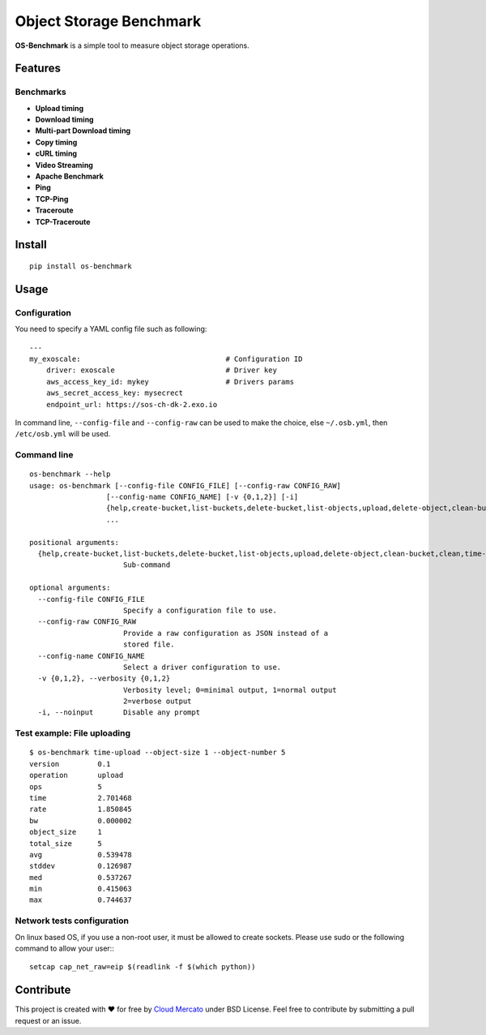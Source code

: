Object Storage Benchmark
========================

.. image:: https://badge.fury.io/py/os-benchmark.svg
   :target: https://badge.fury.io/py/os-benchmark

.. image:: https://travis-ci.org/cloudmercato/os-benchmark.svg?branch=master
   :target: https://travis-ci.org/cloudmercato/os-benchmark

.. image:: https://coveralls.io/repos/github/cloudmercato/os-benchmark/badge.svg?branch=master
   :target: https://coveralls.io/github/cloudmercato/os-benchmark?branch=master

.. image:: https://readthedocs.org/projects/object-storage-benchmark/badge/?version=latest
   :target: https://object-storage-benchmark.readthedocs.io/?badge=latest
   :alt: Documentation Status

**OS-Benchmark** is a simple tool to measure object storage operations.

Features
--------

Benchmarks
~~~~~~~~~~

- **Upload timing**
- **Download timing**
- **Multi-part Download timing**
- **Copy timing**
- **cURL timing**
- **Video Streaming**
- **Apache Benchmark**
- **Ping**
- **TCP-Ping**
- **Traceroute**
- **TCP-Traceroute**

Install
-------

::

  pip install os-benchmark
  
  
Usage
-----

Configuration
~~~~~~~~~~~~~

You need to specify a YAML config file such as following: ::

  ---
  my_exoscale:                                  # Configuration ID
      driver: exoscale                          # Driver key
      aws_access_key_id: mykey                  # Drivers params
      aws_secret_access_key: mysecrect
      endpoint_url: https://sos-ch-dk-2.exo.io
  
In command line, ``--config-file`` and ``--config-raw`` can be used to make the
choice, else ``~/.osb.yml``, then ``/etc/osb.yml`` will be used.

Command line
~~~~~~~~~~~~

::

  os-benchmark --help
  usage: os-benchmark [--config-file CONFIG_FILE] [--config-raw CONFIG_RAW]
                    [--config-name CONFIG_NAME] [-v {0,1,2}] [-i]
                    {help,create-bucket,list-buckets,delete-bucket,list-objects,upload,delete-object,clean-bucket,clean,time-upload,time-download,time-multi-download}
                    ...

  positional arguments:
    {help,create-bucket,list-buckets,delete-bucket,list-objects,upload,delete-object,clean-bucket,clean,time-upload,time-download}
                        Sub-command

  optional arguments:
    --config-file CONFIG_FILE
                        Specify a configuration file to use.
    --config-raw CONFIG_RAW
                        Provide a raw configuration as JSON instead of a
                        stored file.
    --config-name CONFIG_NAME
                        Select a driver configuration to use.
    -v {0,1,2}, --verbosity {0,1,2}
                        Verbosity level; 0=minimal output, 1=normal output
                        2=verbose output
    -i, --noinput       Disable any prompt
    
Test example: File uploading
~~~~~~~~~~~~~~~~~~~~~~~~~~~~

::

  $ os-benchmark time-upload --object-size 1 --object-number 5
  version         0.1
  operation       upload
  ops             5
  time            2.701468
  rate            1.850845
  bw              0.000002
  object_size     1
  total_size      5
  avg             0.539478
  stddev          0.126987
  med             0.537267
  min             0.415063
  max             0.744637


Network tests configuration
~~~~~~~~~~~~~~~~~~~~~~~~~~~

On linux based OS, if you use a non-root user, it must be allowed to create sockets.
Please use sudo or the following command to allow your user:::

  setcap cap_net_raw=eip $(readlink -f $(which python))


Contribute
----------

This project is created with ❤️ for free by `Cloud Mercato`_ under BSD License. Feel free to contribute by submitting a pull request or an issue.

.. _`Cloud Mercato`: https://www.cloud-mercato.com/
